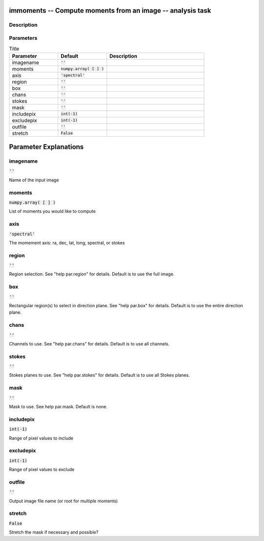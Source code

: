 immoments -- Compute moments from an image -- analysis task
=======================================

Description
---------------------------------------




Parameters
---------------------------------------

.. list-table:: Title
   :widths: 25 25 50 
   :header-rows: 1
   
   * - Parameter
     - Default
     - Description
   * - imagename
     - :code:`''`
     - 
   * - moments
     - :code:`numpy.array( [  ] )`
     - 
   * - axis
     - :code:`'spectral'`
     - 
   * - region
     - :code:`''`
     - 
   * - box
     - :code:`''`
     - 
   * - chans
     - :code:`''`
     - 
   * - stokes
     - :code:`''`
     - 
   * - mask
     - :code:`''`
     - 
   * - includepix
     - :code:`int(-1)`
     - 
   * - excludepix
     - :code:`int(-1)`
     - 
   * - outfile
     - :code:`''`
     - 
   * - stretch
     - :code:`False`
     - 


Parameter Explanations
=======================================



imagename
---------------------------------------

:code:`''`

Name of the input image


moments
---------------------------------------

:code:`numpy.array( [  ] )`

List of moments you would like to compute


axis
---------------------------------------

:code:`'spectral'`

The momement axis: ra, dec, lat, long, spectral, or stokes


region
---------------------------------------

:code:`''`

Region selection. See "help par.region" for details. Default is to use the full image.


box
---------------------------------------

:code:`''`

Rectangular region(s) to select in direction plane. See "help par.box" for details. Default is to use the entire direction plane.


chans
---------------------------------------

:code:`''`

Channels to use. See "help par.chans" for details. Default is to use all channels.


stokes
---------------------------------------

:code:`''`

Stokes planes to use. See "help par.stokes" for details. Default is to use all Stokes planes.


mask
---------------------------------------

:code:`''`

Mask to use. See help par.mask. Default is none.


includepix
---------------------------------------

:code:`int(-1)`

Range of pixel values to include


excludepix
---------------------------------------

:code:`int(-1)`

Range of pixel values to exclude


outfile
---------------------------------------

:code:`''`

Output image file name (or root for multiple moments) 


stretch
---------------------------------------

:code:`False`

Stretch the mask if necessary and possible? 




